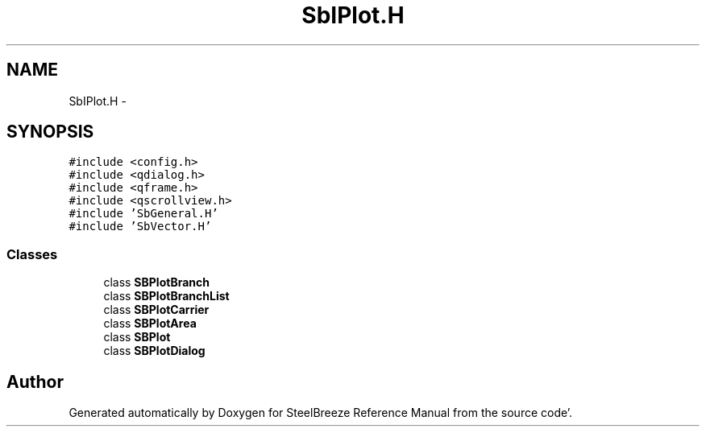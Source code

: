 .TH "SbIPlot.H" 3 "Mon May 14 2012" "Version 2.0.2" "SteelBreeze Reference Manual" \" -*- nroff -*-
.ad l
.nh
.SH NAME
SbIPlot.H \- 
.SH SYNOPSIS
.br
.PP
\fC#include <config\&.h>\fP
.br
\fC#include <qdialog\&.h>\fP
.br
\fC#include <qframe\&.h>\fP
.br
\fC#include <qscrollview\&.h>\fP
.br
\fC#include 'SbGeneral\&.H'\fP
.br
\fC#include 'SbVector\&.H'\fP
.br

.SS "Classes"

.in +1c
.ti -1c
.RI "class \fBSBPlotBranch\fP"
.br
.ti -1c
.RI "class \fBSBPlotBranchList\fP"
.br
.ti -1c
.RI "class \fBSBPlotCarrier\fP"
.br
.ti -1c
.RI "class \fBSBPlotArea\fP"
.br
.ti -1c
.RI "class \fBSBPlot\fP"
.br
.ti -1c
.RI "class \fBSBPlotDialog\fP"
.br
.in -1c
.SH "Author"
.PP 
Generated automatically by Doxygen for SteelBreeze Reference Manual from the source code'\&.
